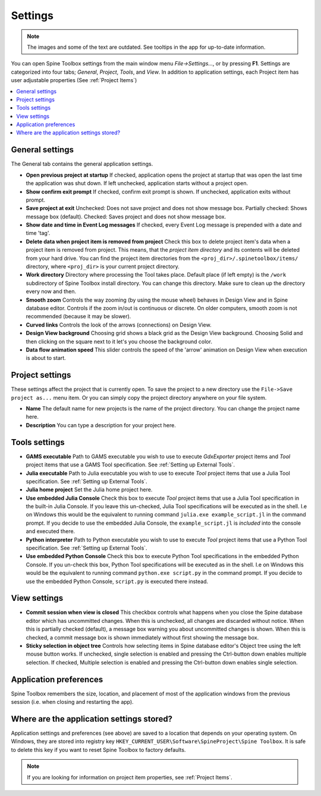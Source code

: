 .. Settings form documentation
   Created 14.1.2019

.. _Settings:

********
Settings
********

.. note:: The images and some of the text are outdated. See tooltips in the app for up-to-date information.

You can open Spine Toolbox settings from the main window menu `File->Settings...`, or by
pressing **F1**. Settings are categorized into four tabs; *General*, *Project*,
*Tools*, and *View*. In addition to application settings, each Project item has user adjustable
properties (See :ref:`Project Items`)

.. contents::
   :local:

General settings
----------------

.. image:: img/settings_general.png
   :align: center

The General tab contains the general application settings.

- **Open previous project at startup** If checked, application opens the project at startup that was
  open the last time the application was shut down. If left unchecked, application starts without a
  project open.

- **Show confirm exit prompt** If checked, confirm exit prompt is shown. If unchecked, application
  exits without prompt.

- **Save project at exit** Unchecked: Does not save project and does not show message box. Partially
  checked: Shows message box (default). Checked: Saves project and does not show message box.

- **Show date and time in Event Log messages** If checked, every Event Log message is prepended with
  a date and time 'tag'.

- **Delete data when project item is removed from project** Check this box to delete project item's data
  when a project item is removed from project. This means, that the *project item directory* and its
  contents will be deleted from your hard drive. You can find the project item directories from the
  ``<proj_dir>/.spinetoolbox/items/`` directory, where ``<proj_dir>`` is your current project directory.

- **Work directory** Directory where processing the Tool takes place. Default place (if left empty) is
  the ``/work`` subdirectory of Spine Toolbox install directory. You can change this directory.
  Make sure to clean up the directory every now and then.

- **Smooth zoom** Controls the way zooming (by using the mouse wheel) behaves in Design View and in
  Spine database editor. Controls if the zoom in/out is continuous or discrete. On older computers,
  smooth zoom is not recommended (because it may be slower).

- **Curved links** Controls the look of the arrows (connections) on Design View.

- **Design View background** Choosing grid shows a black grid as the Design View background. Choosing
  Solid and then clicking on the square next to it let's you choose the background color.

- **Data flow animation speed** This slider controls the speed of the 'arrow' animation on Design
  View when execution is about to start.

Project settings
----------------

.. image:: img/settings_project.png
   :align: center

These settings affect the project that is currently open. To save the project to a new directory
use the ``File->Save project as...`` menu item. Or you can simply copy the project directory anywhere
on your file system.

- **Name** The default name for new projects is the name of the project directory. You can
  change the project name here.

- **Description** You can type a description for your project here.

Tools settings
--------------

.. image:: img/settings_tools.png
   :align: center

- **GAMS executable** Path to GAMS executable you wish to use to execute *GdxExporter* project items and
  *Tool* project items that use a GAMS Tool specification. See :ref:`Setting up External Tools`.

- **Julia executable** Path to Julia executable you wish to use to execute *Tool* project items
  that use a Julia Tool specification. See :ref:`Setting up External Tools`.

- **Julia home project** Set the Julia home project here.

- **Use embedded Julia Console** Check this box to execute *Tool* project items that use a Julia
  Tool specification in the built-in Julia Console. If you leave this un-checked, Julia Tool
  specifications will be executed as in the shell. I.e on Windows this would be the equivalent to
  running command ``julia.exe example_script.jl`` in the command prompt. If you decide to use the
  embedded Julia Console, the ``example_script.jl`` is *included* into the console and executed there.

- **Python interpreter** Path to Python executable you wish to use to execute *Tool* project items
  that use a Python Tool specification. See :ref:`Setting up External Tools`.

- **Use embedded Python Console** Check this box to execute Python Tool specifications in the
  embedded Python Console. If you un-check this box, Python Tool specifications will be executed as
  in the shell. I.e on Windows this would be the equivalent to running command
  ``python.exe script.py`` in the command prompt. If you decide to use the embedded Python Console,
  ``script.py`` is executed there instead.

View settings
-------------

.. image:: img/settings_view.png
   :align: center

- **Commit session when view is closed** This checkbox controls what happens when you close the Spine
  database editor which has uncommitted changes. When this is unchecked, all changes are discarded without
  notice. When this is partially checked (default), a message box warning you about uncommitted
  changes is shown. When this is checked, a commit message box is shown immediately without first
  showing the message box.

- **Sticky selection in object tree** Controls how selecting items in Spine database editor's Object tree
  using the left mouse button works. If unchecked, single selection is enabled and pressing the
  Ctrl-button down enables multiple selection. If checked, Multiple selection is enabled and pressing
  the Ctrl-button down enables single selection.

Application preferences
-----------------------
Spine Toolbox remembers the size, location, and placement of most of the application windows from the
previous session (i.e. when closing and restarting the app).

Where are the application settings stored?
------------------------------------------
Application settings and preferences (see above) are saved to a location that depends on your
operating system. On Windows, they are stored into registry key
``HKEY_CURRENT_USER\Software\SpineProject\Spine Toolbox``. It is safe to delete this key if you
want to reset Spine Toolbox to factory defaults.

.. note::
   If you are looking for information on project item properties, see :ref:`Project Items`.
